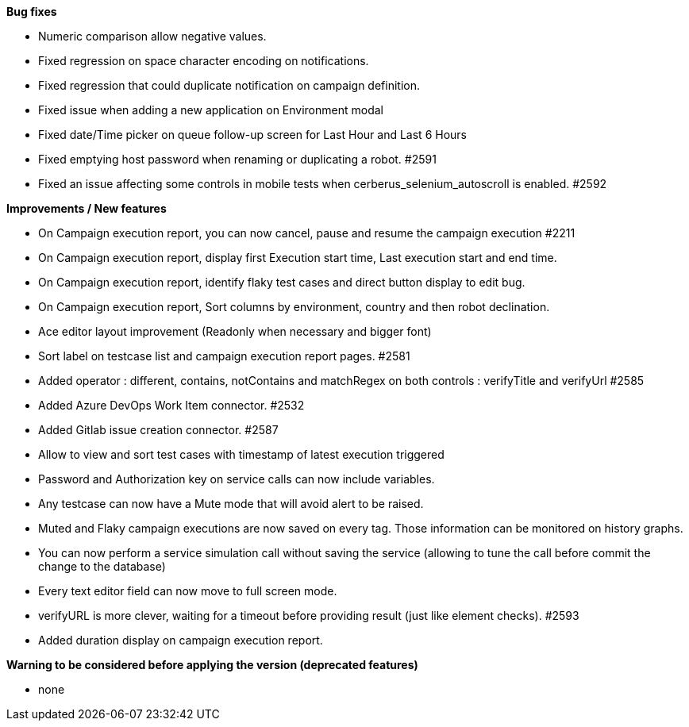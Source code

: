 *Bug fixes*
[square]
* Numeric comparison allow negative values.
* Fixed regression on space character encoding on notifications.
* Fixed regression that could duplicate notification on campaign definition.
* Fixed issue when adding a new application on Environment modal
* Fixed date/Time picker on queue follow-up screen for Last Hour and Last 6 Hours
* Fixed emptying host password when renaming or duplicating a robot. #2591
* Fixed an issue affecting some controls in mobile tests when cerberus_selenium_autoscroll is enabled. #2592

*Improvements / New features*
[square]
* On Campaign execution report, you can now cancel, pause and resume the campaign execution #2211
* On Campaign execution report, display first Execution start time, Last execution start and end time.
* On Campaign execution report, identify flaky test cases and direct button display to edit bug.
* On Campaign execution report, Sort columns by environment, country and then robot declination.
* Ace editor layout improvement (Readonly when necessary and bigger font)
* Sort label on testcase list and campaign execution report pages. #2581
* Added operator : different, contains, notContains and matchRegex on both controls : verifyTitle and verifyUrl #2585
* Added Azure DevOps Work Item connector. #2532
* Added Gitlab issue creation connector. #2587
* Allow to view and sort test cases with timestamp of latest execution triggered
* Password and Authorization key on service calls can now include variables.
* Any testcase can now have a Mute mode that will avoid alert to be raised.
* Muted and Flaky campaign executions are now saved on every tag. Those information can be monitored on history graphs.
* You can now perform a service simulation call without saving the service (allowing to tune the call before commit the change to the database)
* Every text editor field can now move to full screen mode.
* verifyURL is more clever, waiting for a timeout before providing result (just like element checks). #2593
* Added duration display on campaign execution report.

*Warning to be considered before applying the version (deprecated features)*
[square]
* none
